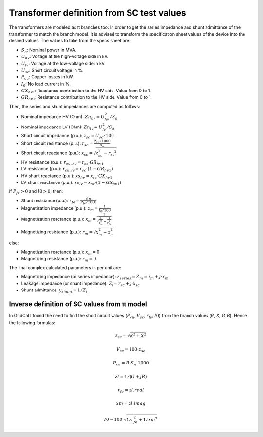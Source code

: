 .. _xfo_sc:

Transformer definition from SC test values
==========================================

The transformers are modeled as π branches too. In order to get the series impedance and shunt admittance of
the transformer to match the branch model, it is advised to transform the specification sheet values of the device
into the desired values. The values to take from the specs sheet are:

- :math:`S_n`: Nominal power in MVA.
- :math:`U_{hv}`: Voltage at the high-voltage side in kV.
- :math:`U_{lv}`: Voltage at the low-voltage side in kV.
- :math:`U_{sc}`: Short circuit voltage in %.
- :math:`P_{cu}`: Copper losses in kW.
- :math:`I_0`: No load current in %.
- :math:`GX_{hv1}`: Reactance contribution to the HV side. Value from 0 to 1.
- :math:`GR_{hv1}`: Resistance contribution to the HV side. Value from 0 to 1.

Then, the series and shunt impedances are computed as follows:

- Nominal impedance HV (Ohm): :math:`Zn_{hv} = U_{hv}^2 / S_n`
- Nominal impedance LV (Ohm): :math:`Zn_{lv} = U_{lv}^2 / S_n`
- Short circuit impedance (p.u.): :math:`z_{sc} = U_{sc} / 100`
- Short circuit resistance (p.u.): :math:`r_{sc} = \frac{P_{cu} / 1000}{S_n}`
- Short circuit reactance (p.u.): :math:`x_{sc} = \sqrt{z_{sc}^2 - r_{sc} ^2}`
- HV resistance (p.u.): :math:`r_{cu,hv} = r_{sc} \cdot GR_{hv1}`
- LV resistance (p.u.): :math:`r_{cu,lv} = r_{sc} \cdot (1 - GR_{hv1})`
- HV shunt reactance (p.u.): :math:`xs_{hv} = x_{sc} \cdot GX_{hv1}`
- LV shunt reactance (p.u.): :math:`xs_{lv} = x_{sc} \cdot (1 - GX_{hv1})`

If :math:`P_{fe} > 0` and :math:`I0 > 0`, then:

- Shunt resistance (p.u.): :math:`r_{fe} = \frac{Sn}{P_{fe} / 1000}`
- Magnetization impedance (p.u.): :math:`z_m = \frac{1}{I_0 / 100}`
- Magnetization reactance (p.u.): :math:`x_m = \frac{1}{\sqrt{\frac{1}{z_m^2} - \frac{1}{r_{fe}^2}}}`
- Magnetizing resistance (p.u.): :math:`r_m = \sqrt{x_m^2 - z_m^2}`

else:

- Magnetization reactance (p.u.): :math:`x_m = 0`
- Magnetizing resistance (p.u.): :math:`r_m = 0`

The final complex calculated parameters in per unit are:

- Magnetizing impedance (or series impedance): :math:`z_{series} = Z_m = r_{m} +j \cdot x_m`
- Leakage impedance (or shunt impedance): :math:`Z_l = r_{sc} + j \cdot x_{sc}`
- Shunt admittance: :math:`y_{shunt} = 1 / Z_l`

Inverse definition of SC values from π model
--------------------------------------------

In GridCal I found the need to find the short circuit values (:math:`P_{cu}, V_{sc}, r_{fe}, I0`) from the branch values (*R*, *X*, *G*, *B*). Hence the following formulas:

.. math::

    z_{sc} = \sqrt{R^2 + X^2}

.. math::

    V_{sc} = 100 \cdot z_{sc}

.. math::

    P_{cu} = R \cdot S_n \cdot 1000

.. math::

    zl = 1 / (G + j B)

.. math::

    r_{fe} = zl.real

.. math::

    xm = zl.imag

.. math::

    I0 = 100 \cdot \sqrt{1 / r_{fe}^2 + 1 / xm^2}

